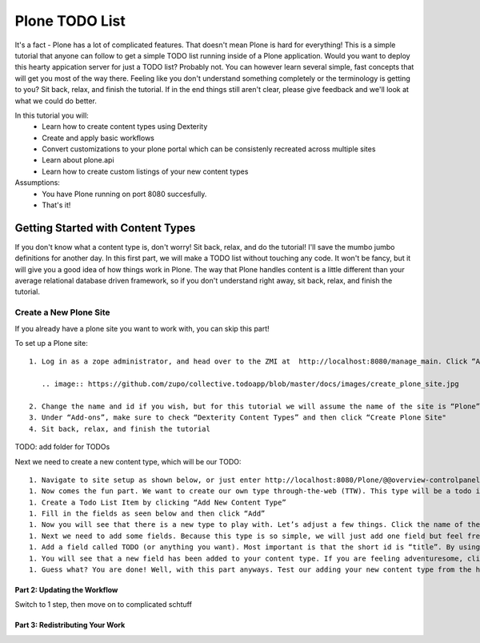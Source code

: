 ===============
Plone TODO List
===============
It's a fact - Plone has a lot of complicated features. That doesn't mean Plone is hard for everything! This is a simple tutorial that anyone can follow to get a simple TODO list running inside of a Plone application. Would you want to deploy this hearty appication server for just a TODO list? Probably not. You can however learn several simple, fast concepts that will get you most of the way there. Feeling like you don't understand something completely or the terminology is getting to you? Sit back, relax, and finish the tutorial. If in the end things still aren't clear, please give feedback and we'll look at what we could do better.

In this tutorial you will:
 * Learn how to create content types using Dexterity 
 * Create and apply basic workflows
 * Convert customizations to your plone portal which can be consistenly recreated across multiple sites
 * Learn about plone.api
 * Learn how to create custom listings of your new content types

Assumptions:
 * You have Plone running on port 8080 succesfully.
 * That's it!

Getting Started with Content Types
------------------------------
If you don't know what a content type is, don't worry! Sit back, relax, and do the tutorial! I'll save the mumbo jumbo definitions for another day. In this first part, we will make a TODO list without touching any code. It won't be fancy, but it will give you a good idea of how things work in Plone. The way that Plone handles content is a little different than your average relational database driven framework, so if you don't understand right away, sit back, relax, and finish the tutorial.

Create a New Plone Site
^^^^^^^^^^^^^^^^^^^^^^^
If you already have a plone site you want to work with, you can skip this part!

To set up a Plone site::

  1. Log in as a zope administrator, and head over to the ZMI at  http://localhost:8080/manage_main. Click “Add Plone Site”

     .. image:: https://github.com/zupo/collective.todoapp/blob/master/docs/images/create_plone_site.jpg

  2. Change the name and id if you wish, but for this tutorial we will assume the name of the site is “Plone” and is located at http://localhost:8080/Plone
  3. Under “Add-ons”, make sure to check “Dexterity Content Types” and then click “Create Plone Site"
  4. Sit back, relax, and finish the tutorial

TODO: add folder for TODOs

Next we need to create a new content type, which will be our TODO::

 1. Navigate to site setup as shown below, or just enter http://localhost:8080/Plone/@@overview-controlpanel . This is where you can configure Plone for happy fun time.
 1. Now comes the fun part. We want to create our own type through-the-web (TTW). This type will be a todo item. Let’s click manage our Dexterity Content Types (or go directly to http://localhost:8080/Plone/@@dexterity-types).
 1. Create a Todo List Item by clicking “Add New Content Type”
 1. Fill in the fields as seen below and then click “Add” 
 1. Now you will see that there is a new type to play with. Let’s adjust a few things. Click the name of the new type to edit. There are two important things we need to do here: we need to adjust some behaviors, and add some fields. Let’s look at the behaviors first.By default, all plone types have dublin core metadata enabled (you may know it as “title” and “description”. We don’t need this for our uber simple TODO list item. (Additionally, there is something really weird to start since title and description aren’t displayed but they are actually there...). Uncheck “Dublin Core metadata” and then click save.
 1. Next we need to add some fields. Because this type is so simple, we will just add one field but feel free to go CRAZY. Start by clicking “Add new field...”
 1. Add a field called TODO (or anything you want). Most important is that the short id is “title”. By using this key short name, we make sure that all todos are searchable from smart search. Update the field as seen below and click add.
 1. You will see that a new field has been added to your content type. If you are feeling adventuresome, click on the settings tab next to the field to set other properties, or just see what’s available.
 1. Guess what? You are done! Well, with this part anyways. Test our adding your new content type from the home page.

Part 2: Updating the Workflow
=============================
Switch to 1 step, then move on to complicated schtuff

Part 3: Redistributing Your Work
================================

